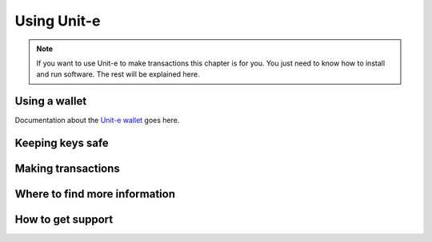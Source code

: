 Using Unit-e
============

.. note:: If you want to use Unit-e to make transactions this chapter is for you.
  You just need to know how to install and run software. The rest will be
  explained here.

Using a wallet
--------------

Documentation about the `Unit-e
wallet <https://github.com/dtr-org/unit-e-desktop>`__ goes here.

Keeping keys safe
-----------------

Making transactions
-------------------

Where to find more information
------------------------------

How to get support
------------------

